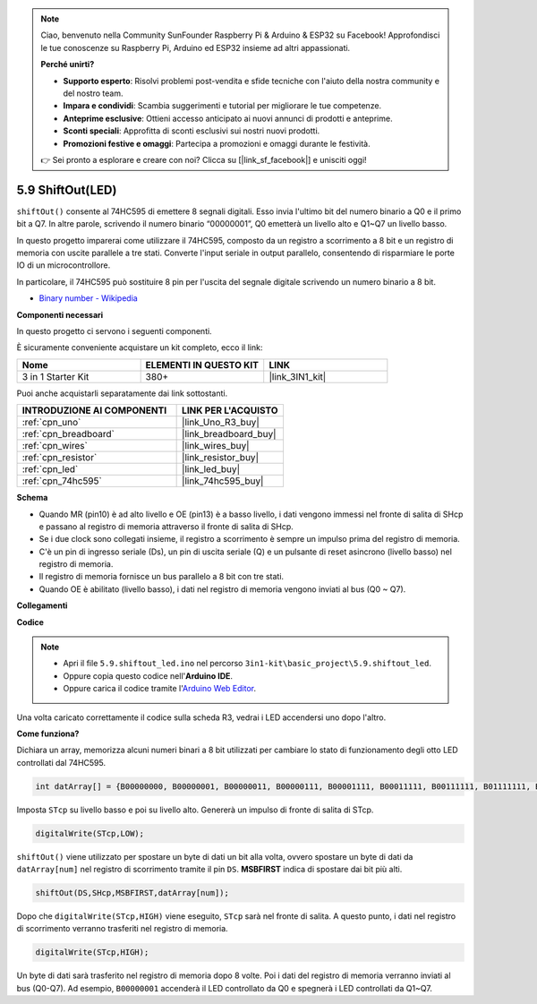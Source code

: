 .. note::

    Ciao, benvenuto nella Community SunFounder Raspberry Pi & Arduino & ESP32 su Facebook! Approfondisci le tue conoscenze su Raspberry Pi, Arduino ed ESP32 insieme ad altri appassionati.

    **Perché unirti?**

    - **Supporto esperto**: Risolvi problemi post-vendita e sfide tecniche con l'aiuto della nostra community e del nostro team.
    - **Impara e condividi**: Scambia suggerimenti e tutorial per migliorare le tue competenze.
    - **Anteprime esclusive**: Ottieni accesso anticipato ai nuovi annunci di prodotti e anteprime.
    - **Sconti speciali**: Approfitta di sconti esclusivi sui nostri nuovi prodotti.
    - **Promozioni festive e omaggi**: Partecipa a promozioni e omaggi durante le festività.

    👉 Sei pronto a esplorare e creare con noi? Clicca su [|link_sf_facebook|] e unisciti oggi!

.. _ar_shiftout:

5.9 ShiftOut(LED)
=======================

``shiftOut()`` consente al 74HC595 di emettere 8 segnali digitali. Esso invia l'ultimo bit del numero binario a Q0 e il primo bit a Q7. In altre parole, scrivendo il numero binario “00000001”, Q0 emetterà un livello alto e Q1~Q7 un livello basso.

In questo progetto imparerai come utilizzare il 74HC595, composto da un registro a scorrimento a 8 bit e un registro di memoria con uscite parallele a tre stati. Converte l'input seriale in output parallelo, consentendo di risparmiare le porte IO di un microcontrollore.

In particolare, il 74HC595 può sostituire 8 pin per l'uscita del segnale digitale scrivendo un numero binario a 8 bit.

* `Binary number - Wikipedia <https://en.wikipedia.org/wiki/Binary_number>`_

**Componenti necessari**

In questo progetto ci servono i seguenti componenti. 

È sicuramente conveniente acquistare un kit completo, ecco il link: 

.. list-table::
    :widths: 20 20 20
    :header-rows: 1

    *   - Nome	
        - ELEMENTI IN QUESTO KIT
        - LINK
    *   - 3 in 1 Starter Kit
        - 380+
        - |link_3IN1_kit|

Puoi anche acquistarli separatamente dai link sottostanti.

.. list-table::
    :widths: 30 20
    :header-rows: 1

    *   - INTRODUZIONE AI COMPONENTI
        - LINK PER L'ACQUISTO

    *   - :ref:`cpn_uno`
        - |link_Uno_R3_buy|
    *   - :ref:`cpn_breadboard`
        - |link_breadboard_buy|
    *   - :ref:`cpn_wires`
        - |link_wires_buy|
    *   - :ref:`cpn_resistor`
        - |link_resistor_buy|
    *   - :ref:`cpn_led`
        - |link_led_buy|
    *   - :ref:`cpn_74hc595`
        - |link_74hc595_buy|

**Schema**

.. image:: img/circuit_6.4_74hc595.png

* Quando MR (pin10) è ad alto livello e OE (pin13) è a basso livello, i dati vengono immessi nel fronte di salita di SHcp e passano al registro di memoria attraverso il fronte di salita di SHcp.
* Se i due clock sono collegati insieme, il registro a scorrimento è sempre un impulso prima del registro di memoria.
* C'è un pin di ingresso seriale (Ds), un pin di uscita seriale (Q) e un pulsante di reset asincrono (livello basso) nel registro di memoria.
* Il registro di memoria fornisce un bus parallelo a 8 bit con tre stati.
* Quando OE è abilitato (livello basso), i dati nel registro di memoria vengono inviati al bus (Q0 ~ Q7).


**Collegamenti**

.. image:: img/74hc595_bb.jpg
    :width: 800
    :align: center

**Codice**

.. note::

    * Apri il file ``5.9.shiftout_led.ino`` nel percorso ``3in1-kit\basic_project\5.9.shiftout_led``.
    * Oppure copia questo codice nell'**Arduino IDE**.
    
    * Oppure carica il codice tramite l'`Arduino Web Editor <https://docs.arduino.cc/cloud/web-editor/tutorials/getting-started/getting-started-web-editor>`_.

.. raw:: html

    <iframe src=https://create.arduino.cc/editor/sunfounder01/4c208eb3-67f0-40f7-999a-0eeca8b6b466/preview?embed style="height:510px;width:100%;margin:10px 0" frameborder=0></iframe>

Una volta caricato correttamente il codice sulla scheda R3, vedrai i LED accendersi uno dopo l'altro.

**Come funziona?**

Dichiara un array, 
memorizza alcuni numeri binari a 8 bit utilizzati per cambiare lo stato di funzionamento degli otto LED controllati dal 74HC595. 

.. code-block:: arduino

    int datArray[] = {B00000000, B00000001, B00000011, B00000111, B00001111, B00011111, B00111111, B01111111, B11111111};

Imposta ``STcp`` su livello basso e poi su livello alto. 
Genererà un impulso di fronte di salita di STcp.

.. code-block:: arduino

    digitalWrite(STcp,LOW); 

``shiftOut()`` viene utilizzato per spostare un byte di dati un bit alla volta, 
ovvero spostare un byte di dati da ``datArray[num]`` nel registro di scorrimento 
tramite il pin ``DS``. **MSBFIRST** indica di spostare dai bit più alti.

.. code-block:: arduino

    shiftOut(DS,SHcp,MSBFIRST,datArray[num]);

Dopo che ``digitalWrite(STcp,HIGH)`` viene eseguito, ``STcp`` sarà nel fronte di salita. 
A questo punto, i dati nel registro di scorrimento verranno trasferiti nel registro di memoria.

.. code-block:: arduino

    digitalWrite(STcp,HIGH);

Un byte di dati sarà trasferito nel registro di memoria dopo 8 volte. 
Poi i dati del registro di memoria verranno inviati al bus (Q0-Q7). 
Ad esempio, ``B00000001`` accenderà il LED controllato da Q0 e spegnerà i LED controllati da Q1~Q7.

